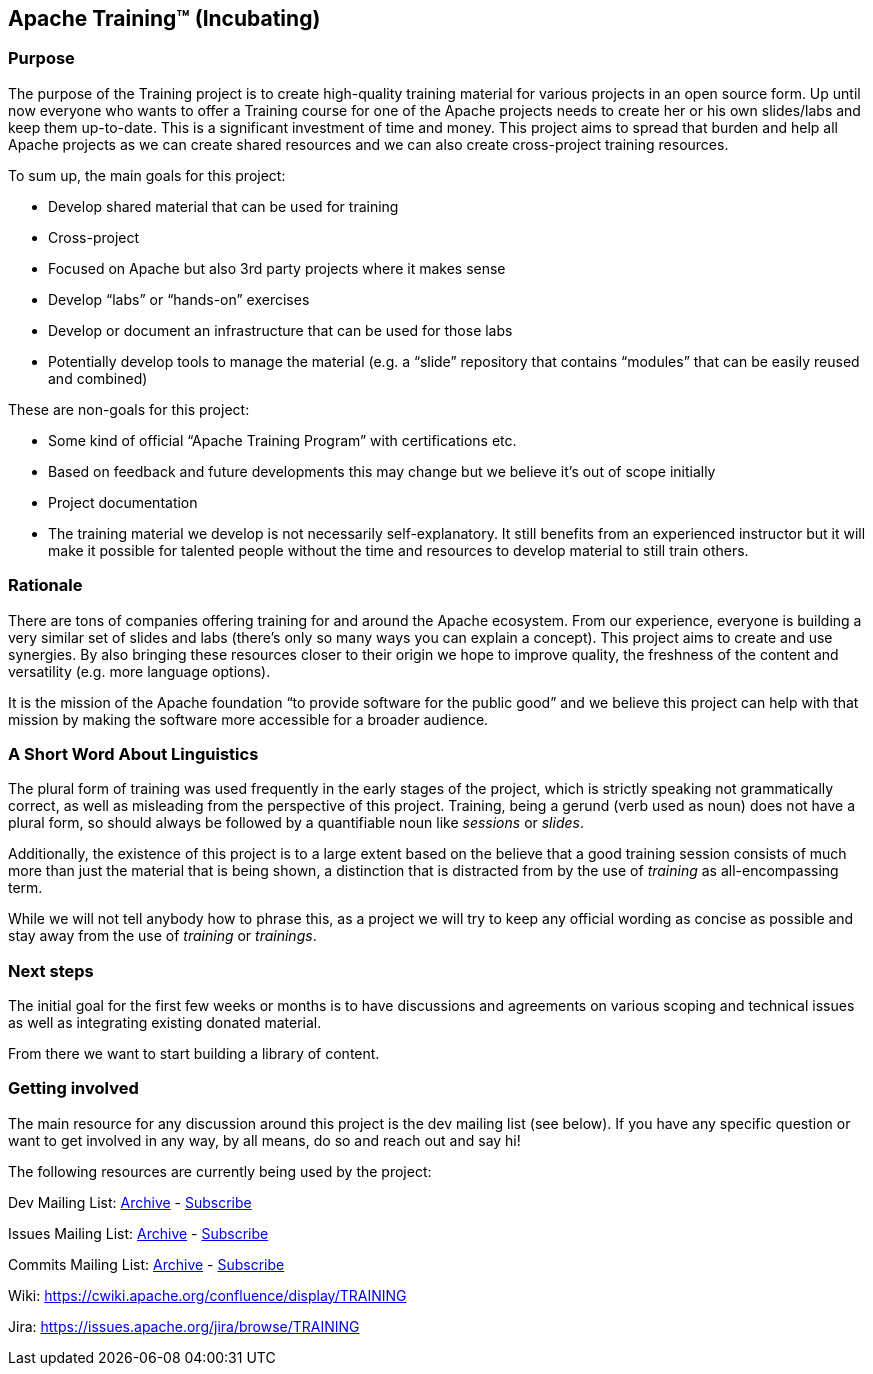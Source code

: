 //
//  Licensed to the Apache Software Foundation (ASF) under one or more
//  contributor license agreements.  See the NOTICE file distributed with
//  this work for additional information regarding copyright ownership.
//  The ASF licenses this file to You under the Apache License, Version 2.0
//  (the "License"); you may not use this file except in compliance with
//  the License.  You may obtain a copy of the License at
//
//      https://www.apache.org/licenses/LICENSE-2.0
//
//  Unless required by applicable law or agreed to in writing, software
//  distributed under the License is distributed on an "AS IS" BASIS,
//  WITHOUT WARRANTIES OR CONDITIONS OF ANY KIND, either express or implied.
//  See the License for the specific language governing permissions and
//  limitations under the License.
//
:imagesdir: images/
:icons: font

== Apache Training™ (Incubating)

=== Purpose
The purpose of the Training project is to create high-quality training material for various projects in an open source form. Up until now everyone who wants to offer a Training course for one of the Apache projects needs to create her or his own slides/labs and keep them up-to-date. This is a significant investment of time and money. This project aims to spread that burden and help all Apache projects as we can create shared resources and we can also create cross-project training resources.

To sum up, the main goals for this project:

- Develop shared material that can be used for training
- Cross-project
    - Focused on Apache but also 3rd party projects where it makes sense
    - Develop “labs” or “hands-on” exercises
- Develop or document an infrastructure that can be used for those labs
- Potentially develop tools to manage the material (e.g. a “slide” repository that contains “modules” that can be easily reused and combined)

These are non-goals for this project:

- Some kind of official “Apache Training Program” with certifications etc.
    - Based on feedback and future developments this may change but we believe it’s out of scope initially
- Project documentation
- The training material we develop is not necessarily self-explanatory. It still benefits from an experienced instructor but it will make it possible for talented people without the time and resources to develop material to still train others.

=== Rationale
There are tons of companies offering training for and around the Apache ecosystem. From our experience, everyone is building a very similar set of slides and labs (there’s only so many ways you can explain a concept). This project aims to create and use synergies. By also bringing these resources closer to their origin we hope to improve quality, the freshness of the content and versatility (e.g. more language options).

It is the mission of the Apache foundation “to provide software for the public good” and we believe this project can help with that mission by making the software more accessible for a broader audience.

=== A Short Word About Linguistics
The plural form of training was used frequently in the early stages of the project, which is strictly speaking not grammatically correct, as well as misleading from the perspective of this project.
Training, being a gerund (verb used as noun) does not have a plural form, so should always be followed by a quantifiable noun like _sessions_ or _slides_.

Additionally, the existence of this project is to a large extent based on the believe that a good training session consists of much more than just the material that is being shown, a distinction that is distracted from by the use of _training_ as all-encompassing term.

While we will not tell anybody how to phrase this, as a project we will try to keep any official wording as concise as possible and stay away from the use of _training_ or _trainings_.

=== Next steps
The initial goal for the first few weeks or months is to have discussions and agreements on various scoping and technical issues as well as integrating existing donated material.

From there we want to start building a library of content.

=== Getting involved

The main resource for any discussion around this project is the dev mailing list (see below). If you have any specific question or want to get involved in any way, by all means, do so and reach out and say hi!

The following resources are currently being used by the project:

Dev Mailing List: link:++https://lists.apache.org/list.html?dev@training.apache.org++[Archive]  -  mailto:dev-subscribe@training.apache.org[Subscribe]

Issues Mailing List: link:++https://lists.apache.org/list.html?issues@training.apache.org++[Archive]  -  mailto:issues-subscribe@training.apache.org[Subscribe]

Commits Mailing List: link:++https://lists.apache.org/list.html?commits@training.apache.org++[Archive]  -  mailto:commits-subscribe@training.apache.org[Subscribe]

Wiki: https://cwiki.apache.org/confluence/display/TRAINING

Jira: https://issues.apache.org/jira/browse/TRAINING